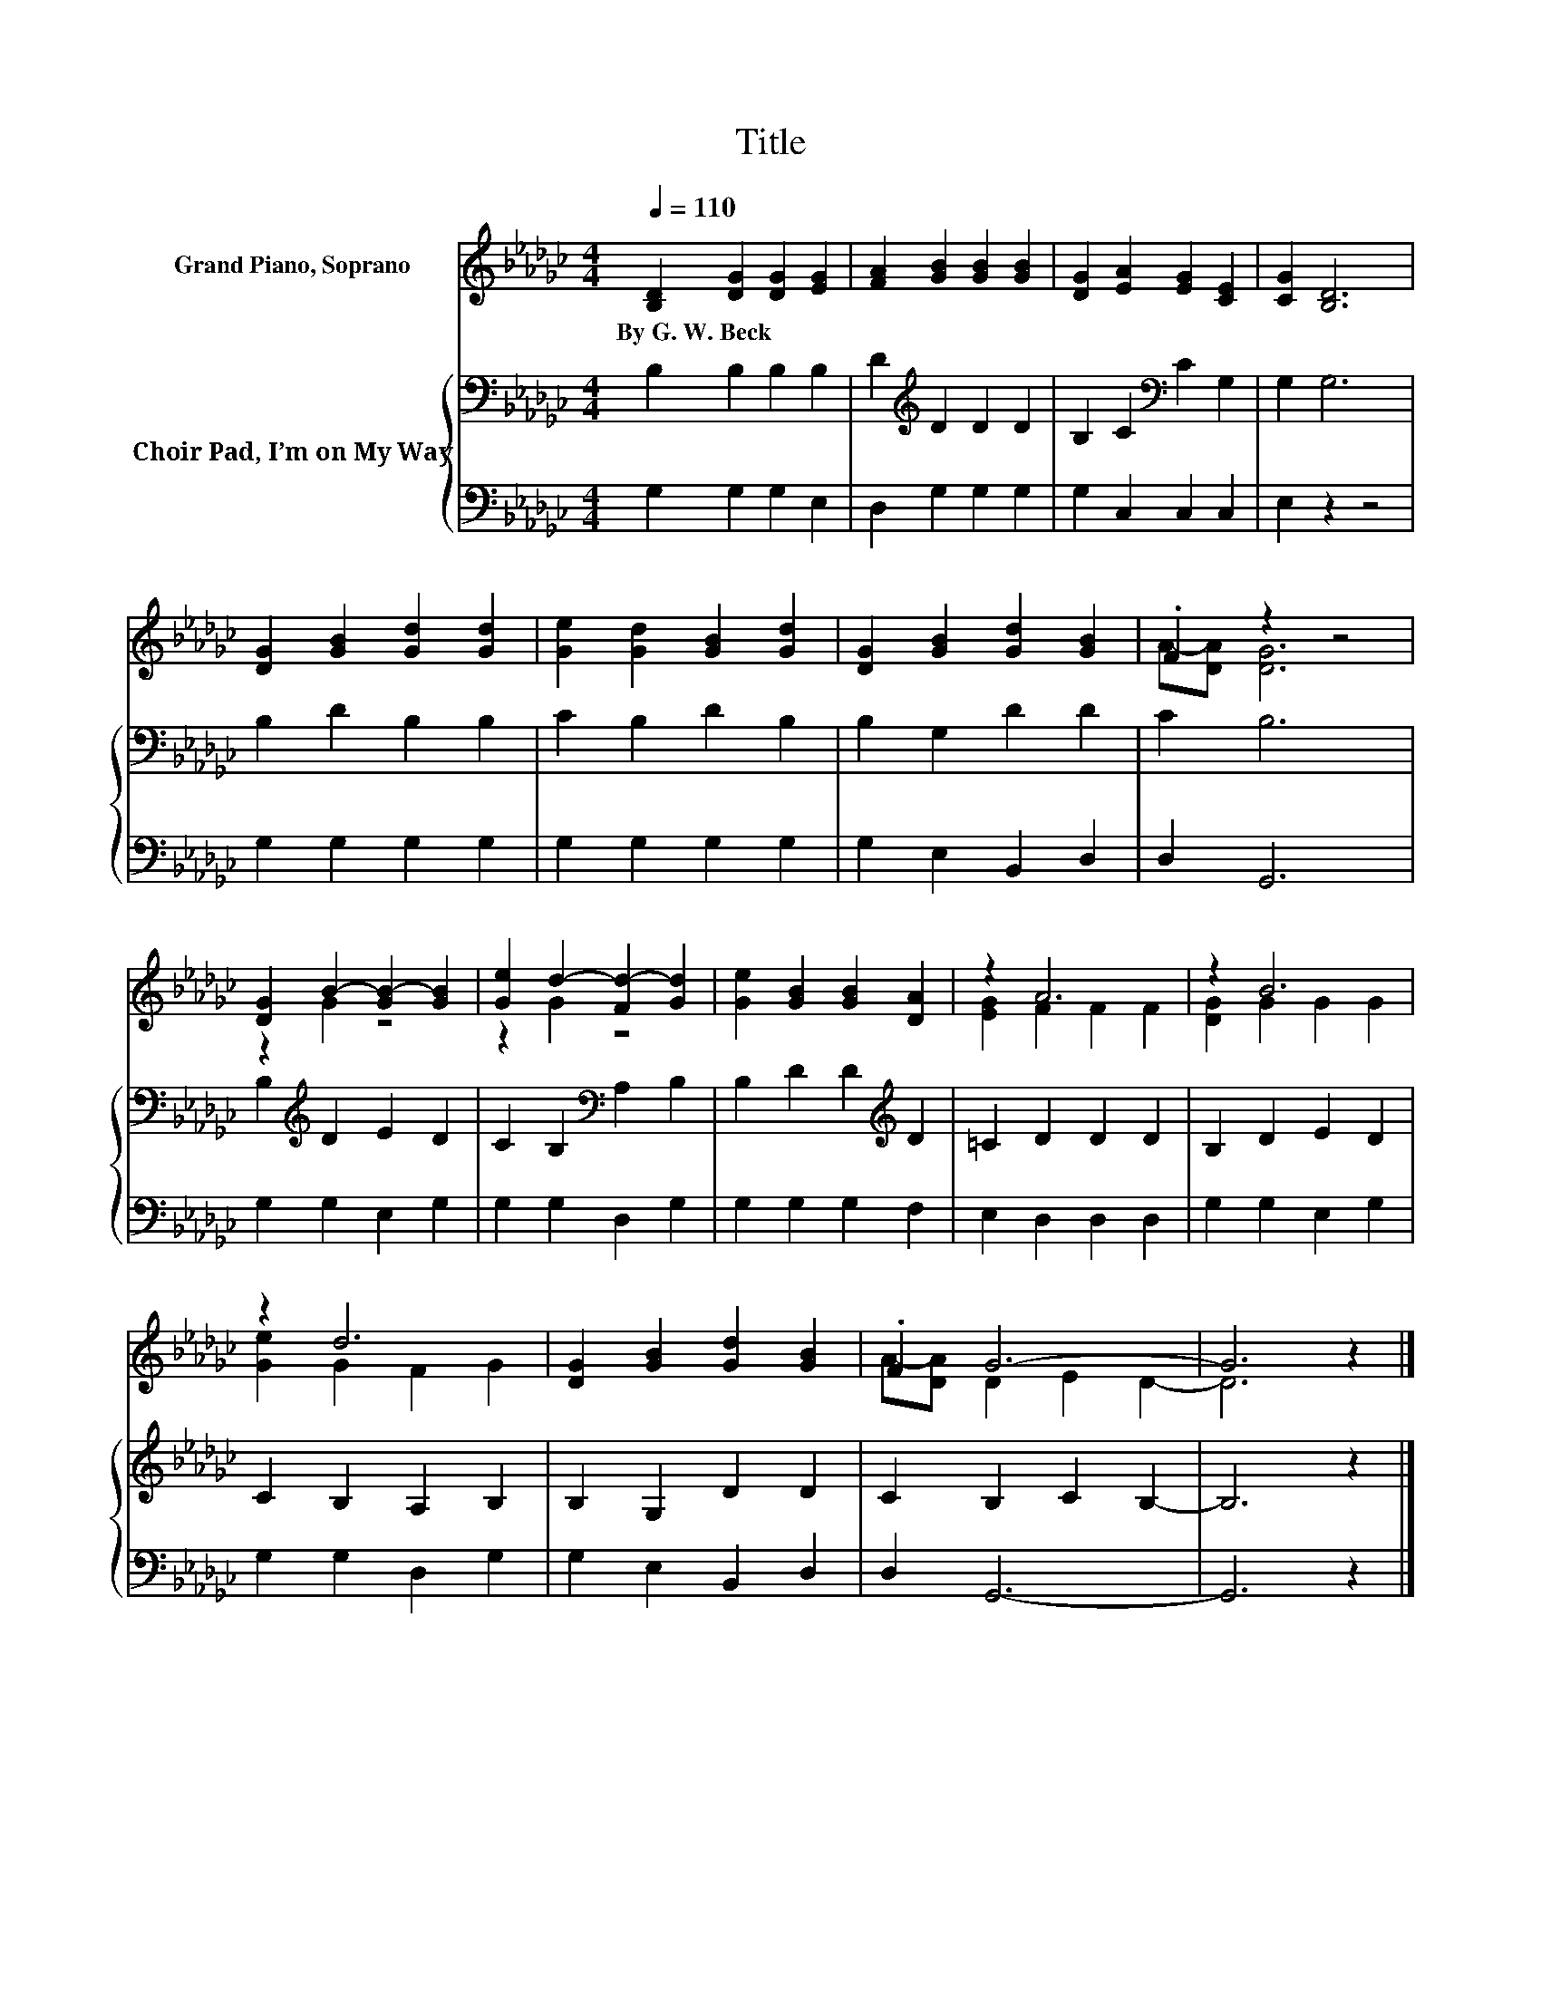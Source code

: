 X:1
T:Title
%%score ( 1 2 ) { 3 | 4 }
L:1/8
Q:1/4=110
M:4/4
K:Gb
V:1 treble nm="Grand Piano, Soprano"
V:2 treble 
V:3 bass nm="Choir Pad, I’m on My Way"
V:4 bass 
V:1
 [B,D]2 [DG]2 [DG]2 [EG]2 | [FA]2 [GB]2 [GB]2 [GB]2 | [DG]2 [EA]2 [EG]2 [CE]2 | [CG]2 [B,D]6 | %4
w: By~G.~W.~Beck * * *||||
 [DG]2 [GB]2 [Gd]2 [Gd]2 | [Ge]2 [Gd]2 [GB]2 [Gd]2 | [DG]2 [GB]2 [Gd]2 [GB]2 | .F2 z2 z4 | %8
w: ||||
 [DG]2 B2- [GB-]2 [GB]2 | [Ge]2 d2- [Fd-]2 [Gd]2 | [Ge]2 [GB]2 [GB]2 [DA]2 | z2 A6 | z2 B6 | %13
w: |||||
 z2 d6 | [DG]2 [GB]2 [Gd]2 [GB]2 | .F2 G6- | G6 z2 |] %17
w: ||||
V:2
 x8 | x8 | x8 | x8 | x8 | x8 | x8 | A-[DA] [DG]6 | z2 G2 z4 | z2 G2 z4 | x8 | [EG]2 F2 F2 F2 | %12
 [DG]2 G2 G2 G2 | [Ge]2 G2 F2 G2 | x8 | A-[DA] D2 E2 D2- | D6 z2 |] %17
V:3
 B,2 B,2 B,2 B,2 | D2[K:treble] D2 D2 D2 | B,2 C2[K:bass] C2 G,2 | G,2 G,6 | B,2 D2 B,2 B,2 | %5
 C2 B,2 D2 B,2 | B,2 G,2 D2 D2 | C2 B,6 | B,2[K:treble] D2 E2 D2 | C2 B,2[K:bass] A,2 B,2 | %10
 B,2 D2 D2[K:treble] D2 | =C2 D2 D2 D2 | B,2 D2 E2 D2 | C2 B,2 A,2 B,2 | B,2 G,2 D2 D2 | %15
 C2 B,2 C2 B,2- | B,6 z2 |] %17
V:4
 G,2 G,2 G,2 E,2 | D,2 G,2 G,2 G,2 | G,2 C,2 C,2 C,2 | E,2 z2 z4 | G,2 G,2 G,2 G,2 | %5
 G,2 G,2 G,2 G,2 | G,2 E,2 B,,2 D,2 | D,2 G,,6 | G,2 G,2 E,2 G,2 | G,2 G,2 D,2 G,2 | %10
 G,2 G,2 G,2 F,2 | E,2 D,2 D,2 D,2 | G,2 G,2 E,2 G,2 | G,2 G,2 D,2 G,2 | G,2 E,2 B,,2 D,2 | %15
 D,2 G,,6- | G,,6 z2 |] %17

